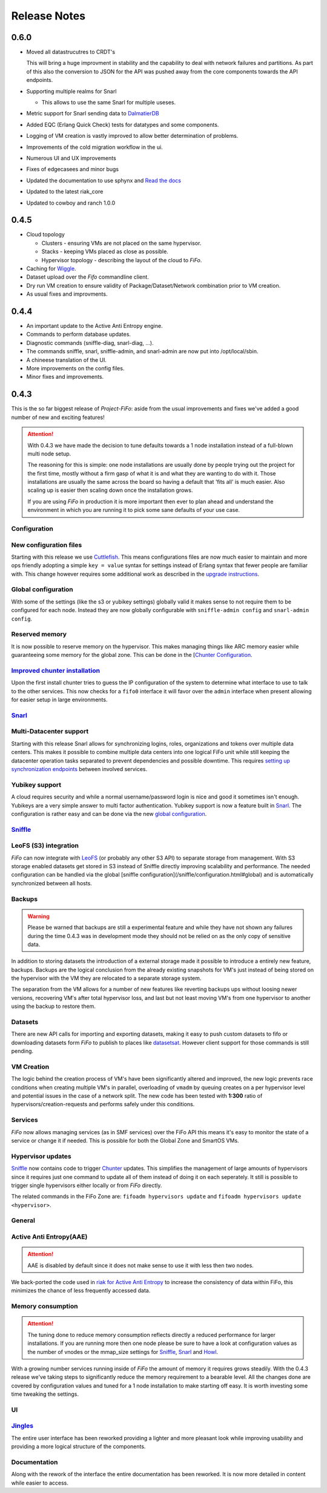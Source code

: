 .. Project-FiFo documentation master file, created by
   Heinz N. Gies on Fri Aug 15 03:25:49 2014.

*************
Release Notes
*************

0.6.0
#####

* Moved all datastrucutres to CRDT's

  This will bring a huge improvment in stability and the capability to deal with network failures and partitions. As part of this also the conversion to JSON for the API was pushed away from the core components towards the API endpoints.

* Supporting multiple realms for Snarl

  * This allows to use the same Snarl for multiple useses.

* Metric support for Snarl sending data to `DalmatierDB <https://dalmatiner.io>`_
* Added EQC (Erlang Quick Check) tests for datatypes and some components.
* Logging of VM creation is vastly improved to allow better determination of problems.
* Improvements of the cold migration workflow in the ui.
* Numerous UI and UX improvements
* Fixes of edgecasees and minor bugs
* Updated the documentation to use sphynx and `Read the docs <http://readthedocs.org>`_
* Updated to the latest riak_core
* Updated to cowboy and ranch 1.0.0


0.4.5
#####

* Cloud topology

  * Clusters - ensuring VMs are not placed on the same hypervisor.
  * Stacks - keeping VMs placed as close as possible.
  * Hypervisor topology - describing the layout of the cloud to *FiFo*.

* Caching for `Wiggle <../wiggle.html>`_.
* Dataset upload over the *Fifo* commandline client.
* Dry run VM creation to ensure validity of Package/Dataset/Network combination prior to VM creation.
* As usual fixes and improvments.

0.4.4
#####

* An important update to the Active Anti Entropy engine.
* Commands to perform database updates.
* Diagnostic commands (sniffle-diag, snarl-diag, ...).
* The commands sniffle, snarl, sniffle-admin, and snarl-admin are now put into /opt/local/sbin.
* A chineese translation of the UI.
* More improvements on the config files.
* Minor fixes and improvements.

0.4.3
#####

This is the so far biggest release of *Project-FiFo*: aside from the usual improvements and fixes we've added a good number of new and exciting features!

.. attention::

   With 0.4.3 we have made the decision to tune defaults towards a 1 node installation instead of a full-blown multi node setup.

   The reasoning for this is simple: one node installations are usually done by people trying out the project for the first time, mostly without a firm gasp of what it is and what they are wanting to do with it. Those installations are usually the same across the board so having a default that 'fits all' is much easier. Also scaling up is easier then scaling down once the installation grows.

   If you are using *FiFo* in production it is more important then ever to plan ahead and understand the environment in which you are running it to pick some sane defaults of your use case.


Configuration
*************

New configuration files
***********************

Starting with this release we use `Cuttlefish <https://github.com/basho/cuttlefish>`_. This means configurations files are now much easier to maintain and more ops friendly adopting a simple ``key = value`` syntax for settings instead of Erlang syntax that fewer people are familiar with. This change however requires some additional work as described in the `upgrade instructions <upgrade.html#id3>`_.

Global configuration
********************

With some of the settings (like the s3 or yubikey settings) globally valid it makes sense to not require them to be configured for each node. Instead they are now globally configurable with ``sniffle-admin config`` and ``snarl-admin config``. 

.. seealso::

  For detailed information see: `Sniffle Configuration <../sniffle/configuration.html#global>`_ and `Snarl Configuration <../sniffle/configuration.html#global>`_ section.

Reserved memory
***************

It is now possible to reserve memory on the hypervisor. This makes managing things like ARC memory easier while guaranteeing some memory for the global zone. This can be done in the [`Chunter Configuration <../chunter/configuration.html#file>`_.

`Improved chunter installation <../chunter/installation.html>`_
***************************************************************

Upon the first install chunter tries to guess the IP configuration of the system to determine what interface to use to talk to the other services. This now checks for a ``fifo0`` interface it will favor over the ``admin`` interface when present allowing for easier setup in large environments.

`Snarl <../snarl.html>`_
*************************

Multi-Datacenter support
************************

Starting with this release Snarl allows for synchronizing logins, roles, organizations and tokens over multiple data centers. This makes it possible to combine multiple data centers into one logical FiFo unit while still keeping the datacenter operation tasks separated to prevent dependencies and possible downtime. This requires `setting up synchronization endpoints <../snarl/configuration.html#multidc>`_ between involved services.

Yubikey support
***************

A cloud requires security and while a normal username/password login is nice and good it sometimes isn't enough. Yubikeys are a very simple answer to multi factor authentication. Yubikey support is now a feature built in `Snarl <../snarl.html>`_. The configuration is rather easy and can be done via the new `global configuration <../snarl/configuration.html#yubikey>`_.

`Sniffle <../sniffle.html>`_
****************************

LeoFS (S3) integration
**********************

*FiFo* can now integrate with `LeoFS <http://leofs.org>`_ (or probably any other S3 API) to separate storage from management. With S3 storage enabled datasets get stored in S3 instead of Sniffle directly improving scalability and performance. The needed configuration can be handled via the global [sniffle configuration](/sniffle/configuration.html#global) and is automatically synchronized between all hosts.

Backups
*******

.. warning::

   Please be warned that backups are still a experimental feature and while they have not shown any failures during the time 0.4.3 was in development mode they should not be relied on as the only copy of sensitive data.


In addition to storing datasets the introduction of a external storage made it possible to introduce a entirely new feature, backups. Backups are the logical conclusion from the already existing snapshots for VM's just instead of being stored on the hypervisor with the VM they are relocated to a separate storage system.

The separation from the VM allows for a number of new features like reverting backups ups without loosing newer versions, recovering VM's after total hypervisor loss, and last but not least moving VM's from one hypervisor to another using the backup to restore them.

Datasets
********

There are new API calls for importing and exporting datasets, making it easy to push custom datasets to fifo or downloading datasets form *FiFo* to publish to places like `datasetsat <http://www.datasets.at>`_. However client support for those commands is still pending.

VM Creation
***********

The logic behind the creation process of VM's have been significantly altered and improved, the new logic prevents race conditions when creating multiple VM's in parallel, overloading of ``vmadm`` by queuing creates on a per hypervisor level and potential issues in the case of a network split. The new code has been tested with **1:300** ratio of hypervisors/creation-requests and performs safely under this conditions.


Services
********

*FiFo* now allows managing services (as in SMF services) over the FiFo API this means it's easy to monitor the state of a service or change it if needed. This is possible for both the Global Zone and SmartOS VMs.

Hypervisor updates
******************

`Sniffle <../sniffle.html>`_ now contains code to trigger `Chunter <../chunter.html>`_ updates. This simplifies the management of large amounts of hypervisors since it requires just one command to update all of them instead of doing it on each seperately. It still is possible to trigger single hypervisors either locally or from *FiFo* directly.

The related commands in the FiFo Zone are: ``fifoadm hypervisors update`` and ``fifoadm hypervisors update <hypervisor>``.

General
*******

Active Anti Entropy(AAE)
************************

.. attention::

   AAE is disabled by default since it does not make sense to use it with less then two nodes.


We back-ported the code used in `riak for Active Anti Entropy <https://basho.com/tag/active-anti-entropy/>`_ to increase the consistency of data within FiFo, this minimizes the chance of less frequently accessed data.

Memory consumption
******************

.. attention::

   The tuning done to reduce memory consumption reflects directly a reduced performance for larger installations. If you are running more then one node please be sure to have a look at configuration values as the number of vnodes or the mmap_size settings for `Sniffle <../sniffle.html>`_, `Snarl <../snarl.html>`_ and `Howl <../howl.html>`_.

With a growing number services running inside of *FiFo* the amount of memory it requires grows steadily. With the 0.4.3 release we've taking steps to significantly reduce the memory requirement to a bearable level. All the changes done are covered by configuration values and tuned for a 1 node installation to make starting off easy. It is worth investing some time tweaking the settings.

UI
**

`Jingles <../jingles.html>`_
****************************

The entire user interface has been reworked providing a lighter and more pleasant look while improving usability and providing a more logical structure of the components.

Documentation
*************

Along with the rework of the interface the entire documentation has been reworked. It is now more detailed in content while easier to access.
